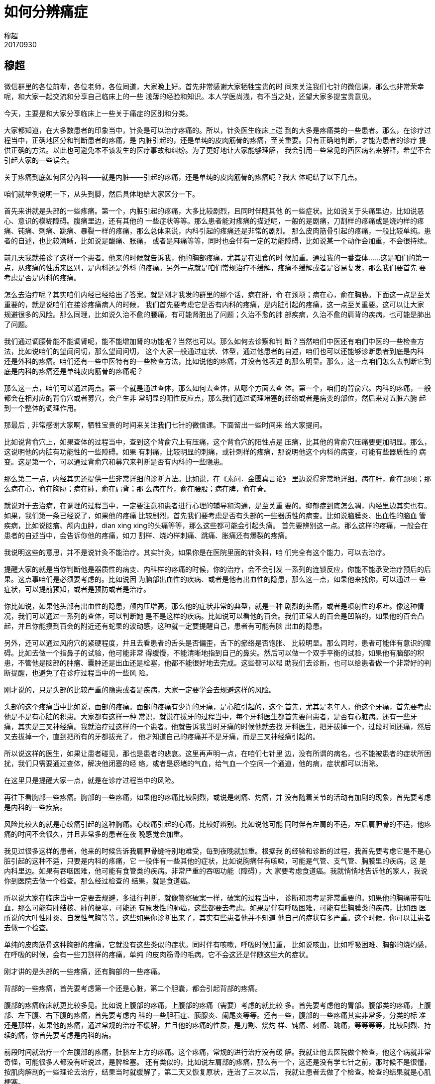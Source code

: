 = 如何分辨痛症
穆超
20170930

== 穆超

微信群里的各位前辈，各位老师，各位同道，大家晚上好。首先非常感谢大家牺牲宝贵的时
间来关注我们七针的微信课，那么也非常荣幸呢，和大家一起交流和分享自己临床上的一些
浅薄的经验和知识。本人学医尚浅，有不当之处，还望大家多提宝贵意见。

今天，主要是和大家分享临床上一些关于痛症的区别和分类。

大家都知道，在大多数患者的印象当中，针灸是可以治疗疼痛的。所以，针灸医生临床上碰
到的大多是疼痛类的一些患者。那么，在诊疗过程当中，正确地区分和判断患者的疼痛，是
内脏引起的，还是单纯的皮肉筋骨的疼痛，至关重要。只有正确地判断，才能为患者的诊疗
提供正确的方法。以此也可避免本不该发生的医疗事故和纠纷。为了更好地让大家能够理解，
我会引用一些常见的西医病名来解释，希望不会引起大家的一些误会。

关于疼痛到底如何区分內科——就是内脏——引起的疼痛，还是单纯的皮肉筋骨的疼痛呢？我大
体呢结了以下几点。

咱们就举例说明一下，从头到脚，然后具体地给大家区分一下。

首先来讲就是头部的一些疼痛。第一个，内脏引起的疼痛，大多比较剧烈，且同时伴随其他
的一些症状。比如说关于头痛里边，比如说恶心、意识的模糊障碍。腹痛里边，还有其他的
一些症状等等。那么患者能对疼痛的描述呢，一般的是剧痛，刀割样的疼痛或是烧灼样的疼
痛、钝痛、刺痛、跳痛、暴裂一样的疼痛，那么总体来说，内科引起的疼痛还是非常的剧烈。
那么皮肉筋骨引起的疼痛，一般比较单纯。患者的自述，也比较清晰，比如说是酸痛、胀痛，
或者是麻痛等等，同时也会伴有一定的功能障碍，比如说某一个动作会加重，不会很持续。

前几天我就接诊了这样一个患者。他来的时候就告诉我，他的胸部疼痛，尤其是在进食的时
候加重。通过我的一番查体……这是咱们的第一点，从疼痛的性质来区别，是内科还是外科
的疼痛。另外一点就是咱们常规治疗不缓解，疼痛不缓解或者是容易复发，那么我们要首先
要考虑是否是内科的疼痛。

怎么去治疗呢？其实咱们内经已经给出了答案。就是刚才我发的群里的那个话，病在肝，俞
在颈项；病在心，俞在胸胁。下面这一点是至关重要的，就是说咱们在接诊疼痛病人的时候，
我们首先要考虑它是否有内科的疼痛，是内脏引起的疼痛，这一点至关重要。这可以让大家
规避很多的风险。那么同理，比如说久治不愈的腰痛，有可能肾脏出了问题；久治不愈的肺
部疾病，久治不愈的肩背的疾病，也可能是肺出了问题。

我们通过调腰骨能不能调肾呢，能不能增加肾的功能呢？当然也可以。那么如何去诊察和判
断？当然咱们中医还有咱们中医的一些检查方法，比如说咱们的望闻问切，那么望闻问切，
这个大家一般通过症状、体型，通过他患者的自述，咱们也可以还能够诊断患者到底是内科
还是外科的疼痛。咱们还有一些中医特有的一些检查方法，比如说他的疼痛，并没有他表述
的那么明显。那么，这一点咱们怎么去判断它到底是内科的疼痛还是单纯皮肉筋骨的疼痛呢？

那么这一点，咱们可以通过两点。第一个就是通过查体，那么如何去查体，从哪个方面去查
体。第一个，咱们的背俞穴。内科的疼痛，一般都会在相对应的背俞穴或者募穴，会产生非
常明显的阳性反应点，那么我们通过调理堵塞的经络或者是病变的部位，然后来对五脏六腑
起到一个整体的调理作用。

那最后﹐非常感谢大家啊，牺牲宝贵的时间来关注我们七针的微信课。下面留出一些时间来
给大家提问。

比如说背俞穴上，如果查体的过程当中，查到这个背俞穴上有压痛，这个背俞穴的阳性点是
压痛，比其他的背俞穴压痛要更加明显。那么，这说明他的内脏有功能性的一些障碍。如果
有刺痛，比较明显的刺痛，或针刺样的疼痛，那说明他这个内科的病变，可能有些器质性的
病变。这是第一个，可以通过背俞穴和募穴来判断是否有内科的一些隐患。

那么第二一点，内经其实还提供一些非常详细的诊断方法。比如说，在《素问．金匮真言论》
里边说得非常地详细。病在肝，俞在颈项；那么病在心，俞在胸胁；病在肺，俞在肩背；那
么病在肾，俞在腰股；病在脾，俞在脊。

就说对于去治病，在调理的过程当中，一定要注意和患者进行心理的辅导和沟通，是至关重
要的。抑郁症到底怎么凋，内经里边其实也有。如果，我们第一条已经说了，如果他的疼痛
比较剧烈，首先我们要考虑是否有头部的一些器质性的病变。比如说脑膜炎、出血性的脑血
管疾病，比如说脑瘤、颅内血肿，dian xing xing的头痛等等，那么这些都可能会引起头痛。
首先要辨别这一点。那么这样的疼痛，一般会在患者的自述当中，会告诉你他的疼痛，如刀
割样、烧灼样刺痛、跳痛、胀痛还有爆裂的疼痛。

我说明这些的意思，并不是说针灸不能治疗。其实针灸，如果你是在医院里面的针灸科，咱
们完全有这个能力，可以去治疗。

提醒大家的就是当你判断他是器质性的病变、内科样的疼痛的时候，你的治疗，会不会引发
一系列的连锁反应，你能不能承受治疗预后的后果。这点事咱们是必须要考虑的。比如说因
为脑部出血性的疾病、或者是他有出血性的隐患，那么这一点，如果他来找你，可以通过一
些症状，可以提前预知，或者是预防或者是治疗。

你比如说，如果他头部有出血性的隐患，颅内压增高，那么他的症状非常的典型，就是一种
剧烈的头痛，或者是喷射性的呕吐。像这种情况，我们可以通过一系列的查体，可以判断她
是不是这样的疾病。比如说可以看他的百会。我们正常人的百会是凹陷的，如果他的百会凸
起，并且你能摸到百会的附近还有蛇果的波动感，这种就一定要提醒自己，患者有可能有脑
出血的隐患。

另外，还可以通过风府穴的紧硬程度，并且去看患者的舌头是否偏歪，舌下的瘀络是否饱胀、
比较明显。那么同时，患者可能伴有意识的障碍。比如去做一个指鼻子的试验，他可能非常
得缓慢，不能清晰地指到自己的鼻尖。然后可以做一个双手平衡的试验，如果他有脑部的积
患，不管他是脑部的肿瘤、囊肿还是出血还是栓塞，他都不能很好地去完成。这些都可以帮
助我们去诊断，也可以给患者做一个非常好的判断提醒，也避免了在诊疗过程当中的一些风
险。

刚才说的，只是头部的比较严重的隐患或者是疾病，大家一定要学会去规避这样的风险。

头部的这个疼痛当中比如说，面部的疼痛。面部的疼痛有少许的牙痛，是心脏引起的，这个
首先，尤其是老年人，他这个牙痛，首先要考虑他是不是有心脏的积患。大家都有这样一种
常识，就说在拔牙的过程当中，每个牙科医生都首先要问患者，是否有心脏病。还有一些牙
痛，其实是三叉神经痛。我就治疗过这样的一个患者。他就告诉我当时牙痛的时候他就去找
牙科医生，把牙拔掉一个，过段时间还痛，然后又去拔掉一个，直到把所有的牙都拔光了，
他才知道自己的疼痛并不是牙痛，而是三叉神经痛引起的。

所以说这样的医生，如果让患者碰见，那也是患者的悲哀。这里再声明一点，在咱们七针里
边，没有所谓的病名，也不能被患者的症状所困扰，我们只需要通过查体，解决他闭塞的经
络，或者是瘀堵的气血，给气血一个空间一个通道，他的病，症状都可以消除。

在这里只是提醒大家一点，就是在诊疗过程当中的风险。

再往下看胸部一些疼痛。胸部的一些疼痛，如果他的疼痛比较剧烈，或说是刺痛、灼痛，并
没有随着关节的活动有加剧的现象，首先要考虑是内科的一些疾病。

风险比较大的就是心绞痛引起的这种胸痛。心绞痛引起的心痛，比较好辨别。比如说他可能
同时伴有左肩的不适，左后肩胛骨的不适，他疼痛的时间不会很久，并且非常多的患者在夜
晚感觉会加重。

我见过很多这样的患者，他来的时候告诉我肩胛骨缝特别地难受，每到夜晚就加重。根据我
的经验和诊断的过程，我首先要考虑它是不是心脏引起的这种不适，只要是内科的疼痛，它
一般伴有一些其他的症状，比如说胸痛伴有咳嗽，可能是气管、支气管、胸膜里的疾病，这
是内科里边。如果有吞咽困难，他可能有食管类的疾病。非常严重的吞咽功能（障碍），大
家要考虑食道癌。我就悄悄地告诉他的家人，我说你到医院去做一个检查。那么经过检查的
结果，就是食道癌。

所以说大家在临床当中一定要去规避，多进行判断，就像警察破案一样，破案的过程当中，
诊断和思考是非常重要的。如果他的胸痛带有吐血，那么可能有肺结核、肺的梗塞，可能还
有原发性的肺癌，这些都要去考虑。如果是伴有呼吸困难，可能有些胸膜类的疾病，比如西
医所说的大叶性肺炎、自发性气胸等等。这些如果你诊断出来了，其实有些患者他并不知道
他自己的症状有多严重。这个时候，你可以让患者去做一个检查。

单纯的皮肉筋骨这种胸部的疼痛，它就没有这些类似的症状。同时伴有咳嗽，呼吸时候加重，
比如说咳血，比如呼吸困难、胸部的烧灼感，在呼吸的时候，会有一些刀割样的疼痛，单纯
的皮肉筋骨的毛病，它不会这还是伴随这些大的症状。

刚才讲的是头部的一些疼痛，还有胸部的一些疼痛。

背部的一些疼痛，首先要考虑第一个还是心脏，第二个胆囊，都会引起背部的疼痛。

腹部的疼痛临床就更比较多见。比如说上腹部的疼痛，上腹部的疼痛（需要）考虑的就比较
多。首先要考虑他的胃部。腹部类的疼痛，上腹部、左下腹、右下腹的疼痛，首先要考虑内
科的一些胆石症、胰腺炎、阑尾炎等等。还有一些，腹部的一些疼痛其实非常多，分类的标
准还是那样，如果他的疼痛，通过常规的治疗不缓解，并且他的疼痛的性质，是刀割、烧灼
样、钝痛、刺痛、跳痛，等等等等，比较剧烈、持续的痛，你首先要考虑是内科的病。

前段时间就治疗一个左腹部的疼痛，肚脐左上方的疼痛。这个疼痛，常规的进行治疗没有缓
解。我就让他去医院做个检查，他这个病就非常奇怪，可能很多人都没有听说过，是脾栓塞。
还有类似的，比如说左肩部的疼痛，那么有一个，这还是没有学七针之前，那时候不是很懂，
按肌肉解剖的一些理论去治疗，结果当时就缓解了，第二天又恢复原状，连治了三次以后，
我就让患者去做了个检查。检查的结果就是心肌梗塞。

刚才说的这些内科的疼痛，如果他的症状不是很明显，就是说，你能判断它（不）是内科的
疾病，那么它不会引起一些大的隐患。出现一些急性的突发现象的话，如果来找你治疗，咱
们可不可以去治疗，当然可以。

前段时间，我就接诊了一个外地的一个患者，他在电话里就告诉我，他就是一个单纯的颈椎
痛，天天晚上痛得睡不着觉。然后他来了以后，尽管我的第一个感觉，我看他的面色发黑，
面如漆柴，我第一个感觉他这个毛病，可能不是一个非常轻的病。通过我的查体，我就把他
的家属叫到了一边，（问）他有没有做过肝脏的检查，患者的家属就告诉我，这个患者是肝
癌晚期。这就应了咱们内经的那句话，就是病在肝，俞在颈项。

在这里我也提醒大家，就是如果有些久治不愈的一些颈椎病，有可能也是肝脏出了问题。

内经里给出的这句话，其实就告诉了咱们几点。第一点，我们通过他的症状可以判断他的病
位，就是病在哪一个脏腑。这是第一点。第二一点，我们也可以通过他外在的表现，比如说
我们通过调颈椎，能不能调肝呢？当然可以。那么我们通过调肩背，能不能治肺呢？当然也
可以。通过这句话，我们不光可以判断，不光可以诊断，也可以进行很好地治疗。当然只通
过这一点，是不能完全达到非常满意的效果的，我们可以通过十二经，通过背俞穴、募穴综
合来调理。这是调理内科的疾病。

再比如病在心，俞在胸胁。我们可以通过对胸胁部位的扎针，也可以调理心脏的一些疾病。
我经常在胸部肾经的走行上，比如神风、神堂等等这些穴位，如果出现了非常明显的阳性反
应点，那么在这里进行针刺，他的心脏病就会得到很大程度的一个缓解。

再比如，病在脾，俞在脊，这就让我们想起了一种病，比如说强直性脊椎炎，我们通过对肝
肾的调理以后，重点在脾胃上做文章，会对强直性脊柱炎的康复，有非常好的预后效果。

还有病在肺，俞在肩背。它说的是肩背的哪一个位置呢？通过临床上的一些摸索一些经验，
我们知道，它一般就是在大椎穴的三角区域。在传统针灸中，有一个定喘穴就是在那个三角
区的范围之内。我们通过对背部大椎、胸三椎、胸四椎的一些调理，可以对肺部的一些积患，
起到一个非常好的调理作用。

今天晚上讲课的一个主题，在这里我再给大家梳理一下。我们今天晚上分享这个微信课的目
的，就是提醒咱们针灸医生，在临床当中，对于内科疾病和单纯的皮肉筋骨的毛病的分类和
辨别，可以最大程度地减少患者（病痛），正确的治疗方法，还有规避临床当中的一些风险。
当然内科的一些疾病，在临床上的症状是非常多的，那么这些我们不需要去管它，如果你去
管那么多，纷纷繁复杂的症状，你又会走进一个误区，被患者牵着鼻子走，被症状牵着鼻子
走。七针治病的一个思路就是，我们眼里边没有病名，没有症状，只关注他的气血运行的通
道，是否受到阻碍。

因为我在临床当中碰见了一些内科病，通过一些判断，减少了患者的一些就诊的时间，也给
患者对自己的病情来有一个清晰的把握和认识。减少了不必要的纠纷，这就是今天微课的意
义所在。

== 问题

李洪峰：痛从上下者，先刺其下以过之，后刺其上以脫之。痛从下上者，先刺其上以过之，后刺其下以脫之。分享一下您的理解。::

李老师你好，你提的这个问题非常的尖锐，为什么？这是我们七针培训课里面的内容。刚开
始的七针理论里面，这是一个核心的内容，就是上下游理论。首先一点，我们先理解一下，
痛从上下，这个上下指的是什么？其实，读内经一定要会读，当你不知道这句话的意思的时
候，你一定要去往下看，先把它略过。就像师父讲的，先暂且按下不表。
+
这个上下到底指的是什么呢？你提的这句话，是《灵枢．周痹篇第二十七》，那么这段话的
下面还有一句话，是这样说的，故刺痹者﹐必先切循其下之六经，视其虚实及大络之血结而
不通，及虚而脉陷空者而调之。
+
通过这句话，我们就知道这个上下指的是什么，就是说，上指的是手之六经，下指的是腿的
六经。你知道了上下，就可以去判断是先刺上还是先刺下。刺上是刺哪里，就是刺手之六经，
下就是刺脚的六经。具体应该怎么去刺，首先一点，就是痛从上下者，这个痛是从上引起的，
那么我们要先刺下。打一个比方，比如说偏头痛，我们可能不要去管它的局部，我们就可以
在下肢六经的环跳上扎一针，有可能他的头痛就缓解，甚至是消失了。

四安阁：风府穴处坚硬是什么样的一种情形，发硬，不知道疼也在其列吗？::

网名是四安阁的这个老师，你好，风府穴处的坚硬是什么样子，这个其实你摸到这样的病人
就知道了。你按压的时候不知道疼，也是坚硬的一种。风府穴这个地方是非常柔软的，有些
鹅脑部的症状的，比如说血压高的人，比如说脑部有积患的，他的风府穴是非常硬的。这个
风府穴在内经里面说得非常明白，风府穴是卫气大会的地方，那么这个地方如果紧硬了，卫
气就无法更好地输布，不能更好地出，也不能更好地入。

东风生于春，病在肝，俞在颈项；南风生于夏，病在心，俞在胸胁；西风生于秋，病在肺，俞在肩背；北风生于冬，病在肾，俞在腰股；中央为土，病在脾，俞在脊。请问老师，这个古人是根据什么得出的人体规律。::

再回答第三个问题，为什么病在肝俞在颈项。其实这点中医说得非常明白。因为病在肝，那
么它主风，风善袭阳位，颈项又是人体的最高处。所以说当你的肝脏有问题的时候，它对应
的是风。那么颈项的部位，它会有症状。

请问强直性脊柱炎补肝肾后，具体如何从脾胃调理？::

因为大家没有学过七针呢，我只能从传统针灸上给大家讲一下。比如说强直性脊柱炎的患者，
调补脾胃的时候，可以用咱们经常用的老十针来调理，这个效果是非常好的。

感谢老师的微课，中医上有中央有病调四末，双上肢无力，调哪里呢？::

这句话你可以反着来调嘛，比如说中央有病，我们可以调四末，那么四末有病，我们可以调
中央。所以说双上肢无力，我们可以在脾胃上做文章，可以调中焦。

感谢穆老师，临床变化多端，治疗过程中担心引发更多的疼痛，诊察的水平又不够时，有什么要注意的原则可以参照吗？::

这个原则，我们立新师父讲得其实非常地明白。他用了几个字，第一个就是我们在扎针的过
程当中要：宁轻勿重，宁浅勿深，宁慢勿快，这十二个字。

会说话的猫：谢谢老师！请问三叉神经的牙痛和真牙齿痛怎么区别？::

网名是会说话的猫啊，这位老师你好。这个其实非常好区别，三叉神经痛的牙痛，它的疼痛
一般是在刷牙洗脸的时候触发，它有一个出发点。真牙痛它可能就不分时间，就是持续的一
直刺痛。

邪客于臂掌之间，不可得屈。刺其踝后，先以指按之痛，乃刺之。以月死生为数，月生一日一痏，二日二痏，十五日十五痏，十六日十四痏。一个病人手腕疼，用此方法并没有好，病人本身有抑郁症，该从哪方面入手。::

你说的这个方法，是内经提的方法，在内经里边提了很多这样的方法，比如说口干如角? 刺
足少阴。比如说膝中痛用圆利针，针尖如氂，刺膝无疑。其实内经提出了这些方法，大家一
定要注意，这只是一个病案的记录，而不是所有的病都这么治。
+
打一个具体的比方，就比如膝中痛，而员利针，针尖如氂刺膝无疑，那么膝中痛员利针直接
刺犊鼻，能不能刺得好？有的人能刺得好，但是大多数人是不行的，就算内经里边类似于这
样的记载，这都是一些病历记录，不是一个通用的方法。
+
师父一直在讲，如果一个患者本身有抑郁症的人，那么有抑郁症，焦虑症的这种患者情志病
是最难调的。我经常给大家打一个比方，如果这个人炒股，赔了五十万，天天睡不好觉，失
眠健忘烦躁，那么治疗这种病最好的办法，就是给他五十万。可能他的失眠就马上就好了。

程：老师请问癫痫怎么调理？::

癫痫的调理，首先要去判断，癫痫是外伤引起的还是情志引起的，还是本身原发性的。如果
是外伤引起的，我就治过一个就是手术后遗症的癫痫，这种还可治一些。原发性的其实更简
单一些。看这个癫痫能不能治疗，咱们有个判断的方法。第一个，看他的眼睛，你看他眼睛
的上方如果有三条红血丝，那么这种人是可以治的，在眼球的下方啊，就是黑眼珠的下方，
在白睛上，如果在下方有三条红血丝，也是可以治的，如果上下方都有，那么这种癫痫病人
是非常难以治疗的。
+
那么癫痫到底怎么治，内经上也有记载，一般的癫痫，我们都是通过，按卫气循行理论来讲，
癫痫都是因为卫气的回路受阻啊，就是说卫气不能很好地通过脊髓回到髓海，髓海不足才会
引起的癫痫。我们只需要把卫气回流的通道给它打开就可以了。重点就是在骶髂，督脉上做
文章。

阿寶：穆师兄，怎么拿捏“久治”这个度？::

根据不同的医生。我是怎么把握的呢？我一般都是三到五次。每一个患者来了以后，我都给
提前给他说明白，我说你这个疼痛，你这个病，如果三次或者是五次治疗，没有得到非常好
的缓解，我建议你另请高明。

会说话的猫：我遇两个诊断为干燥综合症病人，以口鼻干燥为主，喝水不能缓解，舌质有深浅不一的裂纹。针刺七天无效，可能我的法不对症，请老师赐教。::

你们提的问题都非常的尖锐，非常的有深度，这都是一些七针的大实货。其实你学了七针就
明白了。你既然提了，我就简单地回复你一下。
+
首先你把握一点，干燥，它就告诉你了，这个病是干燥，那么干燥，我们让它湿润就可以了。
怎么让它湿润，内经说得非常明白，大肠主津，小肠主液，所以你调大小肠就可以了。所以
说你的目的就是让他拉，让他泻，这个泻法可以通过调理大肠经、小肠经、脾胃经，然后增
加他的肠子蠕动，让他泻下来，你会发现他越泻越舒服，他越泻口里的津液越多。一般的病
人，如果拉肚子的话，他会越拉口中越干，那么干燥综合征的人，恰恰相反，他越拉口里边
的唾液会越多。

老师:中焦虚寒便溏，过敏性算炎，清涕，喷涕不断，鼻鼽便溏，现肩胛冷痛，紧。已灸至阳、身柱各半小时，但过了两小时，肩胛骨又冷痛。这个怎么处理？::

这个处理的方法，其实通过他的症状来讲，我们就知道它就是一个阳不足。你光灸后边也不
行。你想一次就见效，有的患者是急不来的。这个患者，第一个，其实很多的患者都明白一
句话，叫做病人不忌口，坏了大夫手。咱们医生，不是神医，患者是否遵医嘱，这个至关重
要，所以说第一个让患者戒掉一切寒凉，这是第一个。第二一个，你光灸背部，这样不够。
第二一个你你的时间也不够。那么还可以灸哪？灸腹部、灸肚脐的周围，然后时间要加长。

情志病，魂神意魄志的问题，可以针刺吗？灵枢本神篇说不可刺::

大家一定记住，大家读书的时候一定要知道古人的意图，古人说不可刺，并不是说一定不可
刺，而是说什么呢？针刺有风险。内经还说背俞穴不可刺，但是可以刺吗？可以。怎么刺？
浅刺，用鑱针去浅刺。
+
魂神意魄志问题归根结底还是什么，还是五臟的问题，因为肝藏魂，心藏神，脾藏意，肺藏
魄，肾藏志，那么这些情志病，其实归根结底还是五臟问题。调理五脏就可以了，五脏怎么
调，刚才已经讲过了。

== 陈立新

各位朋友大家好，晚上好。首先非常感谢穆超，给大家这样一个分享。有机会这样一个分享，
也是我们立新七针希望能做的一些事情。那么立新七针从创立到现在，一路走下来，跟我们
很多的网友，我们很多的支持者对我们的这个鼓励支持关心，是分不开的。在这里，我首先
对朋友们表示一个衷心的一个感谢。同时也是国庆中秋的来临，在这里，提前预祝大家国庆
节，中秋节快乐。

刚刚打开听了一下穆超给大家的分享，非常精彩，非常不错。同时我也看到一些朋友的一些
提问，其实大家这样子一个提问的话，我相信给穆超两天的时间，一个礼拜的时间，大家会
有永无止境的一个提问，为什么？其实这个就是我一直以来，我的一个观念，就是我们中医
进入了一个经验这样一个怪圈。中医已经成了一个经验医学，那么这个也是我一直在倡导提
倡，希望我们能够回到一个规律医学上。如果大家回到规律医学上去之后，就没有这么多的
疑问，就不会为这些小小的一症状或者某一病名牵着走。

但是要回到这个规律医学，你一定是要知道天文地理人事，也就是内经所讲的这个知道者。
所谓道，就是你能够了解这个道，那么一定是上知天文，下知地理，中通人事。一定是这样
一个立体的，我们人生活在自然界里面，首先离不开这个天，离不开这个地。我们会呼吸天
气，我们同时会接受这个地气对人的濡养，那么天地之气对人的影响，同时人自己对自己的
影响，环境对人的影响，比如我们的饮食，我们的生活起居七情六欲，这些对人的影响。那
么在这样一个比较复杂非常复杂的一个环境里面，人免不了会生病，那么怎样去防止这样子
的一些状况，或者怎样治疗这些疾病。

我们非常庆幸非常荣幸地能够接触到内经，能够了解到内经，也是老祖宗他们当年上古时候
远古时候，所观察到的所领悟到的自然对人体的一些影响，这些宝贵的一些认识思想，把它
们记录下来，传播了下来，那么在内经这样一本书传承下来，让我们在几千年以后，到今天
我们可以走一个捷径。

我经常会在看内经或者在解读内经的时候，心里面忍不住会对我们的祖先产生一种敬仰。对
我们的传统文化，对我们的祖国产生一种热爱，就是因为这个认知让我们产生不可抑制地这
样一个冲动。这个冲动其实是发自内心的，说它是冲动，就是因为有这个能量，所以会让我
们冲动。所以大家可以看到我，这么多年来一直在网络上，我会非常地关注，所有我们的同
学，我们的这些朋友，禁止大家去攻击我们的祖国，或者是糟塌我们的传统民族文化这样一
些东西，那么光是我们说有一个敬仰的心还是不够的。

内经医学这本书它其实是一个经典，有人说它是一本天书，因为看不懂啊，那么也有人讲这
个是神人所传，包括经络来讲，有人就是说通过内观，等等很多说法。事实上如果大家都从
天地自然这个角度去理解这些，你会发现其实它不是天书。古时候，我们说上古时候或者中
古时候，这些人其实他也是一个凡人，也是跟我们一样有七情六欲，两个耳朵一个嘴巴，两
个鼻孔一个鼻子，一张嘴，这都是这样一个凡人，但是所不同的就是思想，所以人与人之间
其实说有什么不同的，就在于思想和认知上面。你是外星人，也是一样的。

但是他为什么他具有这个创造力，为什么他具有这个破坏力，为什么他能够影响一方甚至影
响全世界，影响全人类？那就是因为他的思想，这个也是。

我们这些年一直在倡导，就是希望大家能够引起重视啊，就是你不要仅仅就是一些经验上打
转转，我们中医为什么有的时候人家会讲不科学，我们也看到在网络上有很多的一些名医，
经常在网上发一些关于他们认为的真相的一些东西，比如说什么季节来了，不能吃什么东西，
不能做什么，这不能做，那不能吃。但事实上，如果你从自然社会，天地自然，这个角度去
理解的话，我们说天垂象，地成形，那么实际上地上的五方，各有春夏秋冬，以中国来讲的
话，就是一年四季它都存在春夏秋冬的。古人就讲到一日分为四时，一日分为四时的话，人
也有阴阳二十五型。那么就是其实就是人和地天，都有不同的这样一个时间和空间的表现。
这个时空的表现，就是决定了我们在某一个状态的时候，某一个时间某一个空间的时候，如
果用坐标线来表示的话，就是时空的一个相交点，我们人在那个时候，可能就最好，可能会
最差，就会有这样子的一些表现。就是天和地，这样一个规律，然后人相应了就好过。那么
不相应，就是天地人不相合不相应的时候，就是难过或者就不能过。

那么我们怎么样去知道这个，就可以找到一条解决病痛解决疾病的这样一条路，一条捷径。
而不是说我们在一些经验，就是我在某一个地区或者某一个局部的一个范围，我积累的一些
认知，一些经验或者一些秘方一些招数，这个不是真正的中医。他应该不能代表我们的中医，
当然他也可以号称中医，但是不能代表中医，就好像刚刚所说的，你说西瓜不能吃，对不对？
有人就讲了这个水果不能吃，如果你水果吃太多会怎么怎么样，但是你千万别忘了，其实人
分阴阳二十五型。那么这个你不能吃，他不能吃吗？我不能吃吗，对不对，你可能吃一片西
瓜里就拉肚子了，那么我吃一个西瓜，我吃了也没事的。因为人跟人不一样。而且在东南西
北中，你说你这边不能吃，你在北方你不能吃，那么我到南方能不能吃呢，对不对？同样是
这个季节，你不能吃我也不能吃吗？

我们中医一定不能走在这样一个狭隘的认知里面去，回归到自然规律条路上来，我们就知道
一个对应法，对于九针来讲，一到九支针，那我们有大中小型号，这里面其实一排列组合下
来的话就，可以说这是几十万种排列组合。无论你多复杂，我可以用这么简单的就是这几支
针，就可以对应多复杂的，但是如何去对应这个复杂，那首先就是第一，你要对这个人体有
所了解，它有些什么规律，然后你要对这个世界，天有些什么规律，地有些什么规律。你要
对它们有所了解，然后才谈得上真正的这个天地人相合，它怎么去合，怎样一种方式去合。
不是说仅仅地扎几个穴位，在哪里取什么经络，取什么穴位，什么时间扎什么，这个其实就
是基础的一个认知。这种情况下，所谓的这个天人合一，其实并不是真正的天人合一。真正
的天人合一，你一定就是要去理解这个河图洛书，在内经里面，很显然它是有河图洛书的影
子。九宫就是很清晰的洛书的一个展示。

那么实际上它跟经络有什么关系，跟九针有什么关系，那里面关系其实非常多非常深，但这
个不是说几句话能解释说清楚的。如果说这些，可能因为对于我们的粉丝群来讲，可能相对
地显得好像是有点深奥，因为大家没有系统地学习这样一个过程，可能一下子你讲这个，不
知道你在讲什么。但是我想表达的就是说希望，而无论你是我的学员，或者你是中医爱好者
或者是你热爱中医，你学不学立新七针都不重要，重要的就是说我希望大家能够真正的对内
经有个认知，就是一定要回归到自然。一定要回归到天地自然里面去理解内经，而不是去死
守内经这本书，或者看古人谁谁谁注解的內经。他注解的，其实我们看到很多的名医很多名
人注解的内经，其实我们从天地自然这个角度去看，真的是很荒谬的。但是我们不能去说，
有些人已经死掉了，对我们不能去批判他。

我们是怎样去修正这个，我们中医里面的一些可能不足的或者有些偏谬的。同时，我们自己
的认知是否也带有偏谬。所以这样就是我们要做的事情还非常多，我们不要去说这个中医哪
里不好，或者西医哪里不好，其实中医西医都好，那么你说民间的中医不好或者有些庸医不
好，其实大家都好，应该说每一个医生，哪怕他是一个庸医，或者骗了人，从他的本意来讲
的话，可能他应该都不会骗人。人生下来不会是一个骗子，都是这样，可能因为环境，可能
是因为自己的一些，叫做什么呢？就是被迫的，或者是无奈的，可能去做到这些，或者他认
知只有这么高，那么他做了一些，就是比如我们讲的，这个叫做愚昧的善良，这样的发心，
那他只有这么一个认知，他用了这样一个方式方法去帮助人，他也想帮助人，结果反而害了
人。

所有的这一切，你要怎么去解决，就只有提高自己的认知，这些认知在书上是很难提升到的。
你在哪一个老师那里去也很难学，在我这边的一些学员，他们为什么能够接受七针，而且对
七针抱有这么高的一个认可度。其实就是我一直希望大家能够融入自然，回归到天地自然里
面去，而把这些规律，里面的这些道理都明白了之后，其实你根本就不会去纠结于某一个症
状该怎么治疗，然后它有些什么现象，然后我又该怎么去治疗，一个病名这些都不是真相。

人就是这样，他有一个基本的一个规律，对不对？然后这个规律，然后血气在濡养，所有人
离不开这个，那我们抓住这个规律，让你的气血去濡养它，就可以解决相应的很多问题。这
些问题可能就是因为阴阳的失和。我们都说阴阳的失衡，并不是说阴阳一样的大小，或者一
样的重。很显然在人体里面的这个阳，是远远大于这个阴的。有的人在讲到说好像是现代人
是阳虚，其实往往很多时候，就是在五脏的阴阳不平衡。这个阴阳平衡打破了，或者是经脉
的阴阳平衡打破了，但打破的原因，大部分的一个原因，只要是个痹，这个痹恰恰就是我们
内经九针最擅长解决的，把这个解决了，那么毫针去调就非常快，疗效非常快，而且远期效
果是非常稳定。在这一切之前，一定要有一个规律的认知，然后你才可以做到一个非常安全
的一个疗效，很神效的一个展示。

所认我看到有些朋友不断地在提一些病名一些症状，这个严格地讲，你要是问我我也没办法
给你解答。但是这个病到这里来的时候，我接手的时候，我要去给他治疗，我就有办法。为
什么相信你们，如果说真正回到内经医学高度上来的时候，你去了解天地自然这些规律，你
自然就知道，就是比如我今天在讲课的时候讲到这个，我们在生活当中我们要去做一件事情
的时候，首先我们要知道去找一个官，对不对？这个关键主管的部门领导，我们为什么去找
他？你不是说找直接找这个办事员，没用的，他就告诉你，我们有规矩，我们有法规，就是
这样子的，一句话就把你塞回去了。稍微有点头脑的人就知道不去找他，找他没用的，他直
接去找主管部门，找领导直接找不行的，可以间接地找朋友这样最后去找，把这个事情解决。

那么我们在治疗一些疾病，都是你不要仅仅是为这些病名或者这个症状约束到，你套在这里
面的话，你出不来。你要在这里面你要去做什么，它跟什么有关系。

比如说今天晚上穆超讲到这个病在脾，俞在脊。那么俞在脊，因为同时，前天群里有一个同
学问我，脊柱侧弯，小孩子，十二岁，怎么去调理。病在脾，俞在脊，如果你仅仅在脊柱上
这样去治疗的时候，可能是微乎其微的一个疗效，或者你好不容易把他弄正了之后，那过几
天又歪了，为什么？因为你没有解决他的根本。根本在哪里？根本在脾上，但是是不是脾就
一定有问题了，不是的，就不一定的。因为我们一定不要忘了这个脾跟心肝肺肾，还有关，
这五脏里面，它只是其中之一，它在中间，它灌四旁，那么它对心肺肝肾，它都要负责，那
么这四者里面如果说有阴阳的不平衡，那么就会导致这个脾左右上下的一个不平衡，就会导
致它这边弱那边强，或者是虚和实就出来了。那一出来的时候，如果左边虚，右边实，有可
能就会朝右边弯，有可能朝左边弯。那在五脏里面的话也是这样子，为什么脊柱会向一边侧
弯，像一个 S 形，而不是是一个问号形呢？因为就是跟五脏是有关的。

这是我举例，举个例子，就是说明我们一个理解，我们的一种思维方式。
 
继续这个问题，就是说我们真要去解决这个脊柱的问题，当然脊柱侧弯只是一个代表，那你
相应的其他问题，还可能是这个什么肠胃的问题呀，也可能是腰痛的问题，也可能心肺的问
题啊，也可能肝肾这些的问题。其实都是这样一个理。明白这个道理的时候，你就有相应的
办法出来，那比如说这个脊柱侧弯了，那我首先检查，是脾本身引起的呢？还是其他四脏影
响脾脏。这里面到底是这个气，所影响的还是血所影响的，因为我们五脏，这背后就有个营
血而卫气。那么在这个后面营血和卫气，到底经脉是阴经阳经，或者是阴阳上下左右前后所
影响到的，它到底属于痹证所致，还是这个气血本身的不足，它不足的原因是什么，是内因
呢，还是外因呢，对不对？那么环境所致呢？

就是说其实中医它要治病，涉及到相应的知识和认知是非常全面，非常广阔的。这说起来就
非常复杂。但是我们一定就是要从一个简单的认知，开始进入到非常复杂里面去之后，我们
再跳出来。这个时候你就会看非常复杂的东西，在这里可以直接地一眼看到真相，可以直接
就变得非常简单，学中医的过程就是说从简单到复杂，复杂得不得了，然后它再出来就变成
了一个简单，但是你这个时候的简单的是有认知的简单，你知道而简单，跟以前那种不知道
的一个简单，是两种境界。

所以我们应该说，中医应该从经验的这个怪圈里面跳出来，回归到规律医学，经验重不重要，
当然它也重要，重要就是我们首先在明白这一规律的前提之下，去运用这些经验，那么你就
可以说有很高的一个效率。其实这些经验的话，根本就不需要你去把它记载下来。就比如说
我们在中医的名著里面，大家应该知道内经里面其实中药方子只有十几个，应该是十三个吧。
那在张仲景的话，他那个方子，其实就是一二百个，那到了唐代的时候就几千个了，五六千
个。到那个明代的时候，我们知道那个叫普济方，这个上面是六万多，六万多首方。中医越
来越变得纷繁复杂，所以非常多的方不断地增加，你在一个地方就有不断的经验，不同的人
来了又有不同的经验，那么十几亿中国人的话，你可能接受这十几个人治疗之后，你就会有
十几亿的这个经验出来。那么谁来记录这些东西，记录下来又有什么意义，对不对？到最后
来讲的话，我们去按图索骥，或者按着这个方子去治病，很难治好，那么治愈率是非常低的。

但回规律医学，也许我不需要拘泥这些经验，我不需要掌握你这些方法，我自己明白这个道
理，明白这一规律，比如说我在东方，我在西方，我在南方，我在北方，我在中原。那么我
都有当地的天地人的结合，根据当地的时间、空间，然后在这里面去拿出我们治疗的方法。
在这里面，我们知道了这气是怎么走的，血是怎么走的，和它有些什么规律。然后这些规律
跟脏器五脏六腑有什么关系，跟情志又有什么关系，跟外界的六气又有什么关系。你把这些
结合起来，找到这么一个精确的点，那么你的疗效，其实就可以达到很高的。而且你在这里
面你自然就知道了，你在摸索这个自然规律，在这个过程当中，你自然就知道，哪些事情能
做，哪些事情不能做。那么其实在这里面，我们的医疗行为是可以做到非常安全，非常高的
这么一个安全程度。

不知不觉讲了满多了，由于时间的关系，我还要忙一点别的事情，因为这几天我一直在培训
讲课，那么一会儿还得早点休息，前两天没休息好，这个今天精神状态也不是太好。那么下
次有机会的时候再跟大家分享，希望我们更多七针的新老学员，还有我们讲师团其他的讲师，
有机会、有时间的时候呢，都给大家做分享。就像我们在做义诊一样，现在我们在重庆就是
十几个单位，我们都有联系做义诊、包括一些寺庙。实实在在就是要把这个疗效来展示出去，
给市民受益。你可能就是说有些人他经济比较困难，比较差，那我们可以用一种义诊的方式
来服务他们。

同时我们在重庆这边我们已经跟政府这边了，我们有联络，通过政府允许我们做了一个义诊
队伍，这是我们的政府支持的，给了我们这样一个文件，那么我们做这个应该是说在民间的
组织，在重庆的话算是第一家。未来我们可以去做很多的议诊活动，包括到农村去帮助一些
贫困的患者。当然，这也是需要我们七针的学员、我们七针的讲师、我们的医生大力的支持，
可是也希望我们的粉丝，我们网络上的一些支持者，立新七针的朋友，大力地支持我们。

我还有一个事情，那就是我希望给大家知会一下，就是我们立新七针有一个门户网站，我一
直以来就非常希望建论坛，这个论坛，大家在里面能够自由地交流，各抒己见。并不是说里
面就限于我们讲七针怎么样，你可以质疑七针的一些理论，都可以，大家在里面交流，但是
只要不涉及到攻击对方，攻击人身或者涉及到政府啊，我们的国家民族的这样一些反动的言
论，我们都是欢迎大家。

希望大家能够多多支持我们的网站，支持七针对内经医学弘扬的工作。谢谢！
